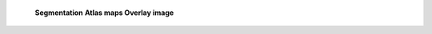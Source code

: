    **Segmentation** **Atlas maps Overlay image**

.. image:: 57b5b25cd16c46909387f0c6b0d53548/media/image1.png
   :width: 5.74167in
   :height: 5.63333in

.. image:: 57b5b25cd16c46909387f0c6b0d53548/media/image2.png
   :width: 5.725in
   :height: 3.83056in

   .. image:: 57b5b25cd16c46909387f0c6b0d53548/media/image3.png
      :width: 4.87083in
      :height: 5.41667in
